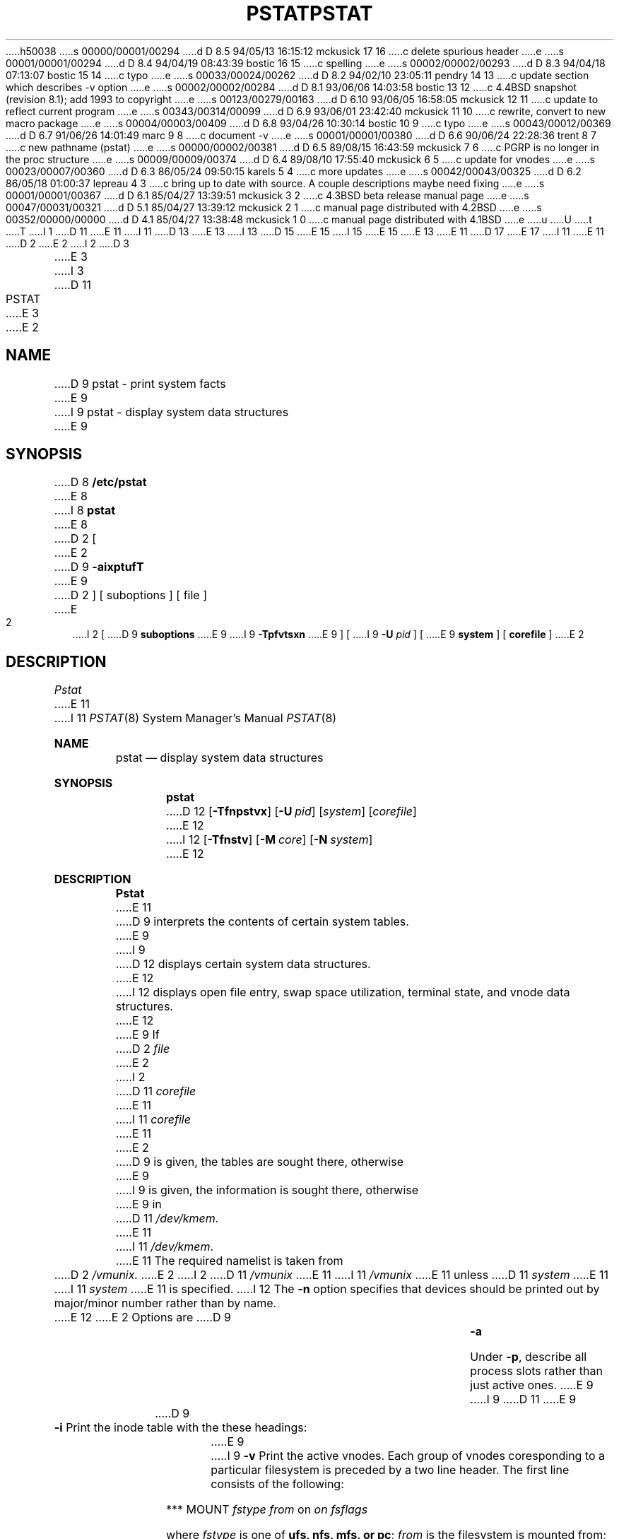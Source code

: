 h50038
s 00000/00001/00294
d D 8.5 94/05/13 16:15:12 mckusick 17 16
c delete spurious header
e
s 00001/00001/00294
d D 8.4 94/04/19 08:43:39 bostic 16 15
c spelling
e
s 00002/00002/00293
d D 8.3 94/04/18 07:13:07 bostic 15 14
c typo
e
s 00033/00024/00262
d D 8.2 94/02/10 23:05:11 pendry 14 13
c update section which describes -v option
e
s 00002/00002/00284
d D 8.1 93/06/06 14:03:58 bostic 13 12
c 4.4BSD snapshot (revision 8.1); add 1993 to copyright
e
s 00123/00279/00163
d D 6.10 93/06/05 16:58:05 mckusick 12 11
c update to reflect current program
e
s 00343/00314/00099
d D 6.9 93/06/01 23:42:40 mckusick 11 10
c rewrite, convert to new macro package
e
s 00004/00003/00409
d D 6.8 93/04/26 10:30:14 bostic 10 9
c typo
e
s 00043/00012/00369
d D 6.7 91/06/26 14:01:49 marc 9 8
c document -v
e
s 00001/00001/00380
d D 6.6 90/06/24 22:28:36 trent 8 7
c new pathname (pstat)
e
s 00000/00002/00381
d D 6.5 89/08/15 16:43:59 mckusick 7 6
c PGRP is no longer in the proc structure
e
s 00009/00009/00374
d D 6.4 89/08/10 17:55:40 mckusick 6 5
c update for vnodes
e
s 00023/00007/00360
d D 6.3 86/05/24 09:50:15 karels 5 4
c more updates
e
s 00042/00043/00325
d D 6.2 86/05/18 01:00:37 lepreau 4 3
c bring up to date with source. A couple descriptions maybe need fixing
e
s 00001/00001/00367
d D 6.1 85/04/27 13:39:51 mckusick 3 2
c 4.3BSD beta release manual page
e
s 00047/00031/00321
d D 5.1 85/04/27 13:39:12 mckusick 2 1
c manual page distributed with 4.2BSD
e
s 00352/00000/00000
d D 4.1 85/04/27 13:38:48 mckusick 1 0
c manual page distributed with 4.1BSD
e
u
U
t
T
I 1
D 11
.\" Copyright (c) 1980 Regents of the University of California.
.\" All rights reserved.  The Berkeley software License Agreement
.\" specifies the terms and conditions for redistribution.
E 11
I 11
D 13
.\" Copyright (c) 1980, 1991 Regents of the University of California.
.\" All rights reserved.
E 13
I 13
D 15
.\" Copyright (c) 1980, 1991, 1993
E 15
I 15
.\" Copyright (c) 1980, 1991, 1993, 1994
E 15
.\"	The Regents of the University of California.  All rights reserved.
E 13
E 11
.\"
D 17
.\"	%W% (Berkeley) %G%
E 17
I 11
.\" %sccs.include.redist.man%
E 11
.\"
D 2
.TH PSTAT 8 4/1/81
E 2
I 2
D 3
.TH PSTAT 8 4/1/83
E 3
I 3
D 11
.TH PSTAT 8 "%Q%"
E 3
E 2
.UC 4
.SH NAME
D 9
pstat \- print system facts
E 9
I 9
pstat \- display system data structures
E 9
.SH SYNOPSIS
D 8
.B /etc/pstat
E 8
I 8
.B pstat
E 8
D 2
[
E 2
D 9
.B \-aixptufT
E 9
D 2
] [ suboptions ]
[ file ]
E 2
I 2
[
D 9
.B suboptions
E 9
I 9
.B \-Tpfvtsxn
E 9
] [
I 9
.B \-U
.I pid
] [
E 9
.B system
] [
.B corefile
]
E 2
.SH DESCRIPTION
.I Pstat
E 11
I 11
.\"     %W% (Berkeley) %G%
.\"
.Dd %Q%
.Dt PSTAT 8
.Os BSD 4
.Sh NAME
.Nm pstat
.Nd display system data structures
.Sh SYNOPSIS
.Nm pstat
D 12
.Op Fl Tfnpstvx
.Op Fl U Ar pid
.Op Ar system
.Op Ar corefile
E 12
I 12
.Op Fl Tfnstv
.Op Fl M Ar core
.Op Fl N Ar system
E 12
.Sh DESCRIPTION
.Nm Pstat
E 11
D 9
interprets the contents of certain system tables.
E 9
I 9
D 12
displays certain system data structures.
E 12
I 12
displays open file entry, swap space utilization,
terminal state, and vnode data structures.
E 12
E 9
If
D 2
.I file
E 2
I 2
D 11
.I corefile
E 11
I 11
.Ar corefile
E 11
E 2
D 9
is given, the tables are sought there, otherwise
E 9
I 9
is given, the information is sought there, otherwise
E 9
in
D 11
.I /dev/kmem.
E 11
I 11
.Pa /dev/kmem .
E 11
The required namelist is taken from
D 2
.I /vmunix.
E 2
I 2
D 11
.I /vmunix
E 11
I 11
.Pa /vmunix
E 11
unless 
D 11
.I system
E 11
I 11
.Ar system
E 11
is specified.
I 12
The
.Fl n
option specifies that devices should be printed out by major/minor
number rather than by name.
.Pp
E 12
E 2
Options are
D 9
.TP \w'WCHAN\ 'u
.B \-a
Under
.BR \-p ,
describe all process slots rather than just active ones.
E 9
I 9
D 11
.\" ??? .TP \w'WCHAN\ 'u
E 9
.TP
D 9
.B \-i
Print the inode table with the these headings:
E 9
I 9
.B \-v
Print the active vnodes.  Each group of vnodes coresponding
to a particular filesystem is preceded by a two line header.  The
first line consists of the following:
.sp
*** MOUNT \fIfstype from \fPon \fIon fsflags\fP
.sp
where \fIfstype\fP is one of \fBufs, nfs, mfs, or pc\fP; \fIfrom\fP
is the filesystem is mounted from; \fIon\fP is the directory
the filesystem is mounted on; and \fIfsflags\fP is a list
of optional flags applied to the mount (see
D 10
.IR mount (8)).  The second line is a header for the individual fields,
the first part of which are fixed, and the second part are filesystem
type specific.  The headers common to all vnodes are:
E 10
I 10
.IR mount (8)).
The second line is a header for the individual fields, the first part
of which are fixed, and the second part are filesystem type specific.
The headers common to all vnodes are:
E 10
.IP ADDR
Location of this vnode.
.IP TYP
File type.
.IP VFLAG
A list of letters representing vnode flags:
.nf
.sp
R - VROOT
T - VTEXT
L - VXLOCK
W - VXWANT
E - VEXLOCK
S - VSHLOCK
T - VLWAIT
A - VALIASED
B - VBWAIT
.sp
**** WAS HERE *****
.fi
Next
E 9
.IP LOC
E 11
I 11
D 12
.Tw 5n
.Tl Fl T
E 12
I 12
.Bl -tag -width indent
.It Fl T
E 12
Prints the number of used and free slots in the several system tables
D 12
and is useful for checking to see how full system tables have become if the
system is under heavy load.
.Tl Fl f
E 12
I 12
and is useful for checking to see how large system tables have become
if the system is under heavy load.
.It Fl f
E 12
Print the open file table with these headings:
D 12
.Tt 0 1 0 OFFSET
.Tl LOC
E 12
I 12
.Bl -tag -width indent
.It LOC
E 12
E 11
The core location of this table entry.
D 11
.PD 0
.IP FLAGS
E 11
I 11
D 12
.Tl TYPE
E 12
I 12
.It TYPE
E 12
The type of object the file table entry points to.
D 12
.Tl FLG
E 12
I 12
.It FLG
E 12
E 11
Miscellaneous state variables encoded thus:
D 11
.RS
.IP L
locked
.IP U
update time
D 2
.IR (filsys (5))
E 2
I 2
.RI ( fs (5))
E 2
must be corrected
.IP A
access time must be corrected
D 6
.IP M
file system is mounted here
E 6
.IP W
wanted by another process (L flag is on)
D 6
.IP T
contains a text file
E 6
.IP C
changed time must be corrected
I 2
.IP S
shared lock applied
.IP E
exclusive lock applied
.IP Z
D 5
someone waiting for an exclusive lock
E 5
I 5
someone waiting for a lock
I 6
.IP M
contains modifications
.IP R
has a rename in progress
E 6
E 5
E 2
.RE
.IP CNT
Number of open file table entries for this inode.
.IP DEV
Major and minor device number of file system in which
this inode resides.
I 2
.IP RDC
Reference count of shared locks on the inode.
.IP WRC
Reference count of exclusive locks on the inode (this may
be > 1 if, for example, a file descriptor is inherited across a fork).
E 2
.IP INO
I-number within the device.
.IP MODE
Mode bits, see
.IR chmod (2).
.IP NLK
Number of links to this inode.
.IP UID
User ID of owner.
.IP SIZ/DEV
Number of bytes in an ordinary file, or
major and minor device of special file.
.PD
.TP
.B \-x
Print the text table with these headings:
.IP LOC
The core location of this table entry.
.PD 0
.IP FLAGS
Miscellaneous state variables encoded thus:
.RS
.IP T
.IR ptrace (2)
in effect
.IP W
text not yet written on swap device
.IP L
loading in progress
.IP K
locked
.IP w
wanted (L flag is on)
.IP P
D 6
resulted from demand-page-from-inode exec format (see
E 6
I 6
resulted from demand-page-from-vnode exec format (see
E 6
D 2
.IR exec (2))
E 2
I 2
.IR execve (2))
E 2
.RE
.PD
.IP DADDR
Disk address in swap, measured in multiples of 512 bytes.
.IP CADDR
Head of a linked list of loaded processes using this text segment.
I 4
.IP RSS
Size of resident text, measured in multiples of 512 bytes.
E 4
.IP SIZE
Size of text segment, measured in multiples of 512 bytes.
D 6
.IP IPTR
Core location of corresponding inode.
E 6
I 6
.IP VPTR
Core location of corresponding vnode.
E 6
.IP CNT
Number of processes using this text segment.
.IP CCNT
Number of processes in core using this text segment.
I 4
.IP FORW
Forward link in free list.
.IP BACK
Backward link in free list.
E 4
.PD
.TP
.B \-p
E 11
I 11
D 12
.Tt 0 1 4n 4n
.Tl R
E 12
I 12
.Bl -tag -width indent
.It R
E 12
open for reading
D 12
.Tl W
E 12
I 12
.It W
E 12
open for writing
D 12
.Tl A
E 12
I 12
.It A
E 12
open for appending
D 12
.Tl S
E 12
I 12
.It S
E 12
shared lock present
D 12
.Tl X
E 12
I 12
.It X
E 12
exclusive lock present
D 12
.Tl I
E 12
I 12
.It I
E 12
signal pgrp when data ready
D 12
.Tl
.Tl CNT
E 12
I 12
.El
.It CNT
E 12
Number of processes that know this open file.
D 12
.Tl MSG
E 12
I 12
.It MSG
E 12
Number of messages outstanding for this file.
D 12
.Tl DATA
E 12
I 12
.It DATA
E 12
The location of the vnode table entry or socket structure for this file.
D 12
.Tl OFFSET
E 12
I 12
.It OFFSET
E 12
The file offset (see
.Xr lseek 2 ) .
D 12
.Tl
.Tl Fl p
E 11
Print process table for active processes with these headings:
D 11
.IP LOC
E 11
I 11
.Tt 0 1 0 TEXTP
.Tl LOC
E 11
The core location of this table entry.
D 11
.PD 0
.IP S
E 11
I 11
.Tl S
E 11
Run state encoded thus:
D 11
.RS
.IP 0
E 11
I 11
.Tt 0 1 4n 4n
.Tl 0
E 11
no process
D 11
.IP 1
E 11
I 11
.Tl 1
E 11
waiting for some event
D 11
.IP 3
E 11
I 11
.Tl 3
E 11
runnable
D 11
.IP 4
E 11
I 11
.Tl 4
E 11
being created
D 11
.IP 5
E 11
I 11
.Tl 5
E 11
being terminated
D 11
.IP 6
D 5
stopped under trace
E 5
I 5
stopped (by signal or  under trace)
E 5
.RE
.IP F
E 11
I 11
.Tl 6
stopped (by signal or under trace)
.Tl
.Tl F
E 11
D 5
Miscellaneous state variables, or-ed together (hexadecimal):
E 5
I 5
Miscellaneous state variables, or'ed together (hexadecimal):
E 5
D 11
.RS
D 4
.IP 000001 9n
E 4
I 4
.IP 0001 9n
E 11
I 11
.Tt 0 1 4n 1000000xx
.Tl 0001
E 11
E 4
loaded
D 4
.IP 000002
E 4
I 4
D 11
.IP 0002
E 11
I 11
.Tl 0002
E 11
E 4
the scheduler process
D 4
.IP 000004
E 4
I 4
D 11
.IP 0004
E 11
I 11
.Tl 0004
E 11
E 4
locked for swap out
D 4
.IP 000008
E 4
I 4
D 11
.IP 0008
E 11
I 11
.Tl 0008
E 11
E 4
swapped out
D 4
.IP 000010
E 4
I 4
D 11
.IP 0010
E 11
I 11
.Tl 0010
E 11
E 4
traced
D 4
.IP 000020
E 4
I 4
D 11
.IP 0020
E 11
I 11
.Tl 0020
E 11
E 4
used in tracing
D 2
.IP 000040
locked in by
.IR lock (2).
E 2
I 2
D 11
.	\".IP 000040
.	\"locked in by
.	\".IR lock (2).
E 2
D 4
.IP 000080
E 4
I 4
.IP 0080
E 11
I 11
.       \".Tl 000040
.       \"locked in by
.       \".Xr lock 2 .
.Tl 0080
E 11
E 4
in page-wait
D 4
.IP 000100
E 4
I 4
D 11
.IP 0100
E 11
I 11
.Tl 0100
E 11
E 4
prevented from swapping during
D 11
.IR fork (2)
D 4
.IP 000200
gathering pages for raw i/o
.IP 000400
E 4
I 4
.IP 0200
E 11
I 11
.Xr fork 2
.Tl 0200
E 11
will restore old mask after taking signal
D 11
.IP 0400
E 11
I 11
.Tl 0400
E 11
E 4
exiting
D 4
.IP 001000
E 4
I 4
D 11
.IP 0800
E 11
I 11
.Tl 0800
E 11
D 5
doing physical i/o (bio.c)
E 5
I 5
doing physical I/O (bio.c)
E 5
D 11
.IP 1000
E 11
I 11
.Tl 1000
E 11
E 4
process resulted from a
D 11
.IR vfork (2)
E 11
I 11
.Xr vfork 2
E 11
which is not yet complete
D 4
.IP 002000
E 4
I 4
D 11
.IP 2000
E 11
I 11
.Tl 2000
E 11
E 4
another flag for
D 11
.IR vfork (2)
D 4
.IP 004000
E 4
I 4
.IP 4000
E 11
I 11
.Xr vfork 2
.Tl 4000
E 11
E 4
process has no virtual memory, as it is a parent in the context of
D 11
.IR vfork (2)
D 4
.IP 008000
E 4
I 4
.IP 8000
E 11
I 11
.Xr vfork 2
.Tl 8000
E 11
E 4
D 6
process is demand paging data pages from its text inode.
E 6
I 6
process is demand paging data pages from its text vnode.
E 6
I 5
D 11
.IP 10000
E 11
I 11
.Tl 10000
E 11
process using sequential VM patterns
D 11
.IP 20000
E 11
I 11
.Tl 20000
E 11
process using random VM patterns
D 11
.IP 100000
E 11
I 11
.Tl 100000
E 11
using old 4.1-compatible signal semantics
D 11
.IP 200000
E 11
I 11
.Tl 200000
E 11
process needs profiling tick
D 11
.IP 400000
E 11
I 11
.Tl 400000
E 11
process is scanning descriptors during select
D 11
.IP 1000000
E 11
I 11
.Tl 1000000
E 11
process page tables have changed
E 5
D 4
.IP 010000
process has advised of anomalous behavior with
.IR vadvise (2).
.IP 020000
process has advised of sequential behavior with
.IR vadvise (2).
.IP 040000
process is in a sleep which will timeout.
.IP 080000
a parent of this process has exited and this process
is now considered detached.
.IP 100000
D 2
process used some new signal primitives, i.e.
.IR sigset (3);
more system calls will restart.
E 2
I 2
process used 4.1BSD compatibility mode signal primitives,
no system calls will restart.
E 2
.IP 200000
process is owed a profiling tick.
E 4
D 11
.RE
.IP POIP
E 11
I 11
.Tl
.Tl POIP
E 11
number of pages currently being pushed out from this process.
D 11
.IP PRI
E 11
I 11
.Tl PRI
E 11
Scheduling priority, see
D 2
.IR nice (2).
E 2
I 2
D 11
.IR setpriority (2).
E 2
D 4
.IP SIGNAL
E 4
I 4
.IP SIG
E 11
I 11
.Xr setpriority 2 .
.Tl SIG
E 11
E 4
Signals received (signals 1-32 coded in bits 0-31),
D 11
.IP UID
E 11
I 11
.Tl UID
E 11
Real user ID.
D 11
.IP SLP
E 11
I 11
.Tl SLP
E 11
Amount of time process has been blocked.
D 11
.IP TIM
E 11
I 11
.Tl TIM
E 11
Time resident in seconds; times over 127 coded as 127.
D 11
.IP CPU
E 11
I 11
.Tl CPU
E 11
Weighted integral of CPU time, for scheduler.
D 11
.IP NI
E 11
I 11
.Tl NI
E 11
Nice level,
see
D 2
.IR nice (2).
E 2
I 2
D 11
.IR setpriority (2).
E 2
D 7
.IP PGRP
D 5
Process number of root of process group
(the opener of the controlling terminal).
E 5
I 5
Process number of root of process group.
E 7
E 5
.IP PID
E 11
I 11
.Xr setpriority 2 .
.Tl PID
E 11
The process ID number.
D 11
.IP PPID
E 11
I 11
.Tl PPID
E 11
The process ID of parent process.
D 11
.IP ADDR
E 11
I 11
.Tl ADDR
E 11
If in core, the page frame number of the first page of the `u-area' of
the process.
If swapped out, the position in the swap area
measured in multiples of 512 bytes.
D 11
.IP RSS
E 11
I 11
.Tl RSS
E 11
Resident set size \- the number of physical page frames allocated
to this process.
D 11
.IP SRSS
E 11
I 11
.Tl SRSS
E 11
RSS at last swap (0 if never swapped).
D 11
.IP SIZE
E 11
I 11
.Tl SIZE
E 11
Virtual size of process image (data+stack) in multiples of 512 bytes.
D 11
.IP WCHAN
E 11
I 11
.Tl WCHAN
E 11
Wait channel number of a waiting process.
D 11
.IP LINK
E 11
I 11
.Tl LINK
E 11
Link pointer in list of runnable processes.
D 11
.IP TEXTP
E 11
I 11
.Tl TEXTP
E 11
If text is pure, pointer to location of text table entry.
D 4
.IP CLKT
D 2
Countdown for
.IR alarm (2)
measured in seconds.
E 2
I 2
Countdown for real interval timer,
.IR setitimer (2)
measured in clock ticks (10 milliseconds).
E 4
E 2
D 11
.PD
.TP
.B \-t
E 11
I 11
.Tl
.Tl Fl s
Print information about swap space usage: the number of (1k byte) pages used
and free is given as well as the number of used pages which belong
to text images.
.Tl Fl t
E 12
I 12
.El
.It Fl s
Print information about swap space usage on all the 
swap areas compiled into the kernel.
The first column is the device name of the partition.  The next column is
the total space available in the partition.  The 
.Ar Used
column indicates the total blocks used so far;  the 
.Ar Available
column indicates how much space is remaining on each partition.
The
.Ar Capacity
reports the percentage of space used.
.Pp
If more than one partition is configured into the system, totals for all
of the statistics will be reported in the final line of the report.
.It Fl t
E 12
E 11
Print table for terminals
with these headings:
D 11
.IP RAW
E 11
I 11
D 12
.Tt 0 1 0 STATE
.Tl RAW
E 12
I 12
.Bl -tag -width indent
.It RAW
E 12
E 11
Number of characters in raw input queue.
D 11
.PD 0
.IP CAN
E 11
I 11
D 12
.Tl CAN
E 12
I 12
.It CAN
E 12
E 11
Number of characters in canonicalized input queue.
D 11
.IP OUT
E 11
I 11
D 12
.Tl OUT
E 12
I 12
.It OUT
E 12
E 11
Number of characters in putput queue.
D 11
.IP MODE
E 11
I 11
D 12
.Tl MODE
E 12
I 12
.It MODE
E 12
E 11
See
D 11
.IR tty (4).
.IP ADDR
E 11
I 11
.Xr tty 4 .
D 12
.Tl ADDR
E 12
I 12
.It ADDR
E 12
E 11
Physical device address.
D 11
.IP DEL
E 11
I 11
D 12
.Tl DEL
E 12
I 12
.It DEL
E 12
E 11
Number of delimiters (newlines) in canonicalized input queue.
D 11
.IP COL
E 11
I 11
D 12
.Tl COL
E 12
I 12
.It COL
E 12
E 11
Calculated column position of terminal.
D 11
.IP STATE
E 11
I 11
D 12
.Tl STATE
E 12
I 12
.It STATE
E 12
E 11
Miscellaneous state variables encoded thus:
D 11
.RS
I 4
.IP T
E 11
I 11
D 12
.Tt 0 1 4n 4n
.Tl T
E 12
I 12
.Bl -tag -width indent
.It T
E 12
E 11
delay timeout in progress
E 4
D 11
.IP W
E 11
I 11
D 12
.Tl W
E 12
I 12
.It W
E 12
E 11
waiting for open to complete
D 11
.IP O
E 11
I 11
D 12
.Tl O
E 12
I 12
.It O
E 12
E 11
open
D 4
.IP S
has special (output) start routine
E 4
I 4
D 11
.IP F
E 11
I 11
D 12
.Tl F
E 12
I 12
.It F
E 12
E 11
outq has been flushed during DMA
E 4
D 11
.IP C
E 11
I 11
D 12
.Tl C
E 12
I 12
.It C
E 12
E 11
carrier is on
D 11
.IP B
E 11
I 11
D 12
.Tl B
E 12
I 12
.It B
E 12
E 11
busy doing output
D 11
.IP A
E 11
I 11
D 12
.Tl A
E 12
I 12
.It A
E 12
E 11
process is awaiting output
D 11
.IP X
E 11
I 11
D 12
.Tl X
E 12
I 12
.It X
E 12
E 11
open for exclusive use
I 4
D 11
.IP S
E 11
I 11
D 12
.Tl S
E 12
I 12
.It S
E 12
E 11
output stopped
E 4
D 11
.IP H
E 11
I 11
D 12
.Tl H
E 12
I 12
.It H
E 12
E 11
hangup on close
D 11
.RE
.IP PGRP
E 11
I 11
D 12
.Tl
.Tl PGRP
E 12
I 12
.El
.It PGRP
E 12
E 11
Process group for which this is controlling terminal.
D 11
.IP DISC
Line discipline; blank is old tty OTTYDISC or ``new tty'' for NTTYDISC
or ``net'' for NETLDISC (see
.IR bk (4)).
.PD
.TP
.B \-u
E 11
I 11
D 12
.Tl DISC
E 12
I 12
.It DISC
E 12
Line discipline; blank is old tty
OTTYDISC
or
.Ql new tty
for
NTTYDISC
or
.Ql net
for
NETLDISC
(see
.Xr bk 4 ) .
D 12
.Tl
.Tl Fl u
E 11
print information about a user process;
the next argument is its address as given
by
D 11
.IR ps (1).
E 11
I 11
.Xr ps 1 .
E 11
The process must be in main memory, or the file used can
be a core image and the address 0.
I 5
Only the fields located in the first page cluster can be located
succesfully if the process is in main memory.
E 5
D 11
.TP
.B \-f
Print the open file table with these headings:
.IP LOC
E 11
I 11
.Tl Fl v
E 12
I 12
.El
.It Fl v
E 12
D 15
Print the active vnodes.  Each group of vnodes coresponding
E 15
I 15
Print the active vnodes.  Each group of vnodes corresponding
E 15
to a particular filesystem is preceded by a two line header.  The
first line consists of the following:
.Pp
.Df I
.No *** MOUNT Em fstype from 
on
.Em on fsflags
.De
.Pp
where
.Em fstype
is one of
.Em ufs , nfs , mfs , or pc ;
.Em from
is the filesystem is mounted from;
.Em on
is the directory
the filesystem is mounted on; and
.Em fsflags
is a list
of optional flags applied to the mount (see
.Xr mount 8 ) .
.The second line is a header for the individual fields ,
the first part of which are fixed, and the second part are filesystem
type specific.  The headers common to all vnodes are:
D 12
.\" .Tt 0 1 0 VFLAG
.Tt 0 1 0 SIZ/DEV
.Tl ADDR
E 12
I 12
.Bl -tag -width indent
.It ADDR
E 12
Location of this vnode.
D 12
.Tl TYP
E 12
I 12
.It TYP
E 12
File type.
D 12
.Tl VFLAG
A list of letters representing vnode flags:
E 12
I 12
.It VFLAG
E 12
.Pp
D 12
.Tt 0 1 4n 4n
.Tl R
E 12
I 12
A list of letters representing vnode flags:
.Bl -tag -width indent
.It R
E 12
\- VROOT
D 12
.Tl T
E 12
I 12
.It T
E 12
\- VTEXT
D 12
.Tl L
E 12
I 12
.It L
E 12
\- VXLOCK
D 12
.Tl W
E 12
I 12
.It W
E 12
\- VXWANT
D 12
.Tl E
E 12
I 12
.It E
E 12
\- VEXLOCK
D 12
.Tl S
E 12
I 12
.It S
E 12
\- VSHLOCK
D 12
.Tl T
E 12
I 12
.It T
E 12
\- VLWAIT
D 12
.Tl A
E 12
I 12
.It A
E 12
\- VALIASED
D 12
.Tl B
E 12
I 12
.It B
E 12
\- VBWAIT
D 12
.Tl \&\&
.Tl \&**** WAS HERE *****
.Tl \&Next
.Tl
E 12
I 12
.El
E 12
.Pp
D 12
.Tl LOC
E 12
I 12
D 14
.It LOC
E 12
E 11
The core location of this table entry.
I 2
D 11
.IP TYPE
The type of object the file table entry points to.
E 2
.PD 0
.IP FLG
E 11
I 11
D 12
.Tl FLAGS
E 12
I 12
.It FLAGS
E 12
E 11
Miscellaneous state variables encoded thus:
E 14
I 14
.It USE
The number of references to this vnode.
.It HOLD
The number of I/O buffers held by this vnode.
.It FILEID
The vnode fileid.
In the case of
.Em ufs
this is the inode number.
.It IFLAG
Miscellaneous filesystem specific state variables encoded thus:
E 14
D 11
.RS
.IP R
open for reading
.IP W
open for writing
D 2
.IP P
pipe
E 2
I 2
.IP A
open for appending
I 4
.IP S
shared lock present
.IP X
exclusive lock present
.IP I
signal pgrp when data ready
E 4
E 2
.RE
.IP CNT
Number of processes that know this open file.
D 4
.IP INO
The location of the inode table entry for this file.
D 2
.IP OFFS
The file offset, see
.IR lseek (2).
E 2
I 2
.IP OFFS/SOCK
E 4
I 4
.IP MSG
Number of messages outstanding for this file.
.IP DATA
D 6
The location of the inode table entry or socket structure for this file.
E 6
I 6
The location of the vnode table entry or socket structure for this file.
E 6
.IP OFFSET
E 4
The file offset (see
D 4
.IR lseek (2)),
or the core address of the associated socket structure.
E 4
I 4
.IR lseek (2)).
E 4
E 2
.PD
.PP
.B \-s
print information about swap space usage: the number of (1k byte) pages used
and free is given as well as the number of used pages which belong
to text images.
.PP
.B \-T
prints the number of used and free slots in the several system tables
and is useful for checking to see how full system tables have become if the
system is under heavy load.
D 2
.B \-m
and
.B \-g
flags print the multiplexor tables.  These tables are rather difficult to
explain.  The potential explorer should examine the multiplexor code in
the system.
E 2
.SH FILES
.ta \w'/dev/kmem  'u
/vmunix	namelist
.br
/dev/kmem	default source of tables
.SH SEE ALSO
I 5
iostat(1),
E 5
D 2
ps(1), stat(2), filsys(5)
E 2
I 2
ps(1),
I 5
systat(1),
vmstat(1),
E 5
stat(2),
D 5
fs(5)
E 5
I 5
fs(5),
E 5
E 2
.br
K. Thompson,
.I UNIX Implementation
.SH BUGS
E 11
I 11
D 12
.Tt 0 1 4n 4n
.Tl L
E 12
I 12
.Bl -tag -width indent
I 14
.It "For ufs:"
.Pp
.Bl -tag -width indent
E 14
.It L
E 12
locked
D 12
.Tl U
E 12
I 12
.It U
E 12
update time
.Pq Xr fs 5
must be corrected
D 12
.Tl A
E 12
I 12
.It A
E 12
access time must be corrected
D 12
.Tl W
E 12
I 12
.It W
E 12
wanted by another process (L flag is on)
D 12
.Tl C
E 12
I 12
.It C
E 12
changed time must be corrected
D 12
.Tl S
E 12
I 12
.It S
E 12
shared lock applied
D 12
.Tl E
E 12
I 12
.It E
E 12
exclusive lock applied
D 12
.Tl Z
E 12
I 12
.It Z
E 12
someone waiting for a lock
D 12
.Tl M
E 12
I 12
.It M
E 12
contains modifications
D 12
.Tl R
E 12
I 12
.It R
E 12
has a rename in progress
D 12
.Tl
.Tl CNT
E 12
I 12
.El
D 14
.It CNT
E 12
Number of open file table entries for this inode.
D 12
.Tl DEV
E 12
I 12
.It DEV
E 12
Major and minor device number of file system in which
this inode resides.
D 12
.Tl RDC
E 12
I 12
.It RDC
E 12
Reference count of shared locks on the inode.
D 12
.Tl WRC
E 12
I 12
.It WRC
E 12
Reference count of exclusive locks on the inode (this may
be > 1 if, for example, a file descriptor is inherited across a fork).
D 12
.Tl INO
E 12
I 12
.It INO
E 12
I-number within the device.
D 12
.Tl MODE
E 12
I 12
.It MODE
E 12
Mode bits, see
.Xr chmod 2 .
D 12
.Tl NLK
E 12
I 12
.It NLK
E 12
Number of links to this inode.
D 12
.Tl UID
E 12
I 12
.It UID
E 12
User ID of owner.
D 12
.Tl SIZ/DEV
E 12
I 12
.It SIZ/DEV
E 14
I 14
.It "For nfs:"
.Bl -tag -width indent
.It W
waiting for I/O buffer flush to complete
.It P
I/O buffers being flushed
.It M
locally modified data exists
.It E
an earlier write failed
.It X
D 16
non-cachable lease (nqnfs)
E 16
I 16
non-cacheable lease (nqnfs)
E 16
.It O
write lease (nqnfs)
.It G
lease was evicted (nqnfs)
.El
.El
.It SIZ/RDEV
E 14
E 12
Number of bytes in an ordinary file, or
major and minor device of special file.
D 12
.Tl
.Tl Fl x
Print the text table with these headings:
.Tt 0 1 0 FLAGS
.Tl LOC
The core location of this table entry.
.Tl FLAGS
Miscellaneous state variables encoded thus:
.Tt 0 1 4n 4n
.Tl T
.Xr ptrace 2
in effect
.Tl W
text not yet written on swap device
.Tl L
loading in progress
.Tl K
locked
.Tl w
wanted (L flag is on)
.Tl P
resulted from demand-page-from-vnode exec format (see
.Xr execve 2 )
.Tl
.Tl DADDR
Disk address in swap, measured in multiples of 512 bytes.
.Tl CADDR
Head of a linked list of loaded processes using this text segment.
.Tl RSS
Size of resident text, measured in multiples of 512 bytes.
.Tl SIZE
Size of text segment, measured in multiples of 512 bytes.
.Tl VPTR
Core location of corresponding vnode.
.Tl CNT
Number of processes using this text segment.
.Tl CCNT
Number of processes in core using this text segment.
.Tl FORW
Forward link in free list.
.Tl BACK
Backward link in free list.
.Tl
.Tl
E 12
I 12
.El
.El
E 12
.Sh FILES
D 12
.Tw /dev/kmemxx
.Tl Pa /vmunix
E 12
I 12
.Bl -tag -width /dev/kmemxxx -compact
.It Pa /vmunix
E 12
namelist
D 12
.Tl Pa /dev/kmem
E 12
I 12
.It Pa /dev/kmem
E 12
default source of tables
D 12
.Tl
E 12
I 12
.El
E 12
.Sh SEE ALSO
.Xr iostat 1 ,
.Xr ps 1 ,
.Xr systat 1 ,
.Xr vmstat 1 ,
.Xr stat 2 ,
.Xr fs 5 ,
.Rs
.Rt Tn UNIX Rt Implementation ,
.Ra K. Thompson
.Re
.Sh BUGS
E 11
D 12
It would be very useful if the system recorded \*(lqmaximum occupancy\*(rq
on the tables reported by
D 11
.B \-T;
E 11
I 11
.Fl T ;
E 11
even more useful if these tables were dynamically allocated.
E 12
I 12
Swap statistics are reported for all swap partitions compiled into the kernel,
regardless of whether those partitions are being used.
.Pp
Does not understand NFS swap servers.
E 12
I 11
.Sh HISTORY
The
D 12
.Nm
E 12
I 12
.Nm pstat
E 12
command appeared in 4.0BSD.
E 11
E 1
